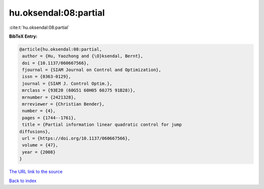 hu.oksendal:08:partial
======================

:cite:t:`hu.oksendal:08:partial`

**BibTeX Entry:**

.. code-block:: bibtex

   @article{hu.oksendal:08:partial,
    author = {Hu, Yaozhong and {\O}ksendal, Bernt},
    doi = {10.1137/060667566},
    fjournal = {SIAM Journal on Control and Optimization},
    issn = {0363-0129},
    journal = {SIAM J. Control Optim.},
    mrclass = {93E20 (60G51 60H05 60J75 91B28)},
    mrnumber = {2421328},
    mrreviewer = {Christian Bender},
    number = {4},
    pages = {1744--1761},
    title = {Partial information linear quadratic control for jump
   diffusions},
    url = {https://doi.org/10.1137/060667566},
    volume = {47},
    year = {2008}
   }

`The URL link to the source <ttps://doi.org/10.1137/060667566}>`__


`Back to index <../By-Cite-Keys.html>`__
